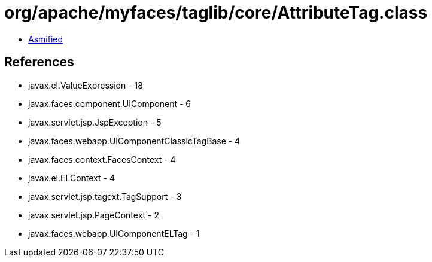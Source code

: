 = org/apache/myfaces/taglib/core/AttributeTag.class

 - link:AttributeTag-asmified.java[Asmified]

== References

 - javax.el.ValueExpression - 18
 - javax.faces.component.UIComponent - 6
 - javax.servlet.jsp.JspException - 5
 - javax.faces.webapp.UIComponentClassicTagBase - 4
 - javax.faces.context.FacesContext - 4
 - javax.el.ELContext - 4
 - javax.servlet.jsp.tagext.TagSupport - 3
 - javax.servlet.jsp.PageContext - 2
 - javax.faces.webapp.UIComponentELTag - 1
